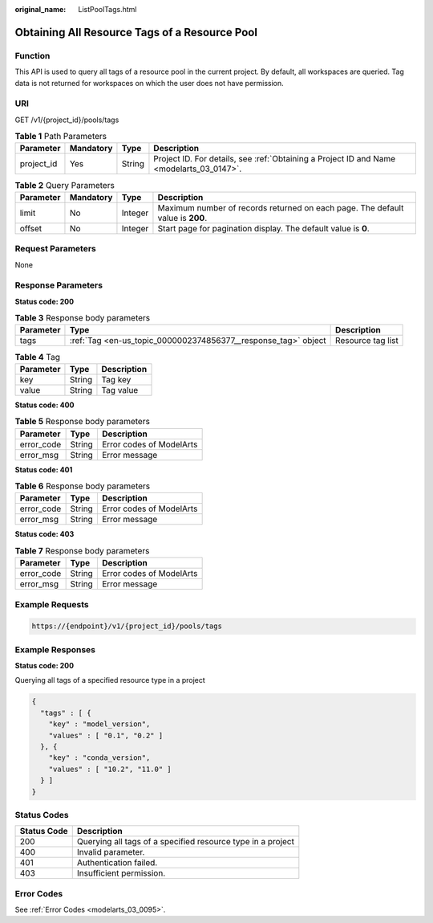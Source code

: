 :original_name: ListPoolTags.html

.. _ListPoolTags:

Obtaining All Resource Tags of a Resource Pool
==============================================

Function
--------

This API is used to query all tags of a resource pool in the current project. By default, all workspaces are queried. Tag data is not returned for workspaces on which the user does not have permission.

URI
---

GET /v1/{project_id}/pools/tags

.. table:: **Table 1** Path Parameters

   +------------+-----------+--------+------------------------------------------------------------------------------------------+
   | Parameter  | Mandatory | Type   | Description                                                                              |
   +============+===========+========+==========================================================================================+
   | project_id | Yes       | String | Project ID. For details, see :ref:`Obtaining a Project ID and Name <modelarts_03_0147>`. |
   +------------+-----------+--------+------------------------------------------------------------------------------------------+

.. table:: **Table 2** Query Parameters

   +-----------+-----------+---------+--------------------------------------------------------------------------------+
   | Parameter | Mandatory | Type    | Description                                                                    |
   +===========+===========+=========+================================================================================+
   | limit     | No        | Integer | Maximum number of records returned on each page. The default value is **200**. |
   +-----------+-----------+---------+--------------------------------------------------------------------------------+
   | offset    | No        | Integer | Start page for pagination display. The default value is **0**.                 |
   +-----------+-----------+---------+--------------------------------------------------------------------------------+

Request Parameters
------------------

None

Response Parameters
-------------------

**Status code: 200**

.. table:: **Table 3** Response body parameters

   +-----------+----------------------------------------------------------------+-------------------+
   | Parameter | Type                                                           | Description       |
   +===========+================================================================+===================+
   | tags      | :ref:`Tag <en-us_topic_0000002374856377__response_tag>` object | Resource tag list |
   +-----------+----------------------------------------------------------------+-------------------+

.. _en-us_topic_0000002374856377__response_tag:

.. table:: **Table 4** Tag

   ========= ====== ===========
   Parameter Type   Description
   ========= ====== ===========
   key       String Tag key
   value     String Tag value
   ========= ====== ===========

**Status code: 400**

.. table:: **Table 5** Response body parameters

   ========== ====== ========================
   Parameter  Type   Description
   ========== ====== ========================
   error_code String Error codes of ModelArts
   error_msg  String Error message
   ========== ====== ========================

**Status code: 401**

.. table:: **Table 6** Response body parameters

   ========== ====== ========================
   Parameter  Type   Description
   ========== ====== ========================
   error_code String Error codes of ModelArts
   error_msg  String Error message
   ========== ====== ========================

**Status code: 403**

.. table:: **Table 7** Response body parameters

   ========== ====== ========================
   Parameter  Type   Description
   ========== ====== ========================
   error_code String Error codes of ModelArts
   error_msg  String Error message
   ========== ====== ========================

Example Requests
----------------

.. code-block::

   https://{endpoint}/v1/{project_id}/pools/tags

Example Responses
-----------------

**Status code: 200**

Querying all tags of a specified resource type in a project

.. code-block::

   {
     "tags" : [ {
       "key" : "model_version",
       "values" : [ "0.1", "0.2" ]
     }, {
       "key" : "conda_version",
       "values" : [ "10.2", "11.0" ]
     } ]
   }

Status Codes
------------

=========== ===========================================================
Status Code Description
=========== ===========================================================
200         Querying all tags of a specified resource type in a project
400         Invalid parameter.
401         Authentication failed.
403         Insufficient permission.
=========== ===========================================================

Error Codes
-----------

See :ref:`Error Codes <modelarts_03_0095>`.
